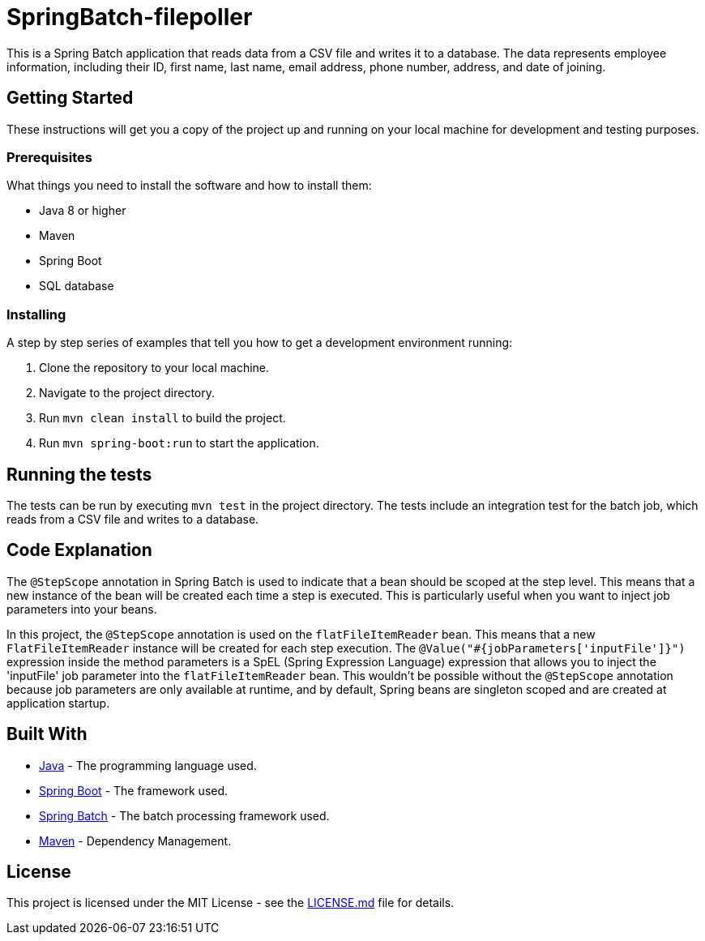 = SpringBatch-filepoller

This is a Spring Batch application that reads data from a CSV file and writes it to a database. The data represents employee information, including their ID, first name, last name, email address, phone number, address, and date of joining.

== Getting Started

These instructions will get you a copy of the project up and running on your local machine for development and testing purposes.

=== Prerequisites

What things you need to install the software and how to install them:

* Java 8 or higher
* Maven
* Spring Boot
* SQL database

=== Installing

A step by step series of examples that tell you how to get a development environment running:

. Clone the repository to your local machine.
. Navigate to the project directory.
. Run `mvn clean install` to build the project.
. Run `mvn spring-boot:run` to start the application.

== Running the tests

The tests can be run by executing `mvn test` in the project directory. The tests include an integration test for the batch job, which reads from a CSV file and writes to a database.

== Code Explanation

The `@StepScope` annotation in Spring Batch is used to indicate that a bean should be scoped at the step level. This means that a new instance of the bean will be created each time a step is executed. This is particularly useful when you want to inject job parameters into your beans.

In this project, the `@StepScope` annotation is used on the `flatFileItemReader` bean. This means that a new `FlatFileItemReader` instance will be created for each step execution. The `@Value("#{jobParameters['inputFile']}")` expression inside the method parameters is a SpEL (Spring Expression Language) expression that allows you to inject the 'inputFile' job parameter into the `flatFileItemReader` bean. This wouldn't be possible without the `@StepScope` annotation because job parameters are only available at runtime, and by default, Spring beans are singleton scoped and are created at application startup.

== Built With

* https://www.java.com/[Java] - The programming language used.
* https://spring.io/projects/spring-boot[Spring Boot] - The framework used.
* https://spring.io/projects/spring-batch[Spring Batch] - The batch processing framework used.
* https://maven.apache.org/[Maven] - Dependency Management.


== License

This project is licensed under the MIT License - see the link:LICENSE.md[LICENSE.md] file for details.
